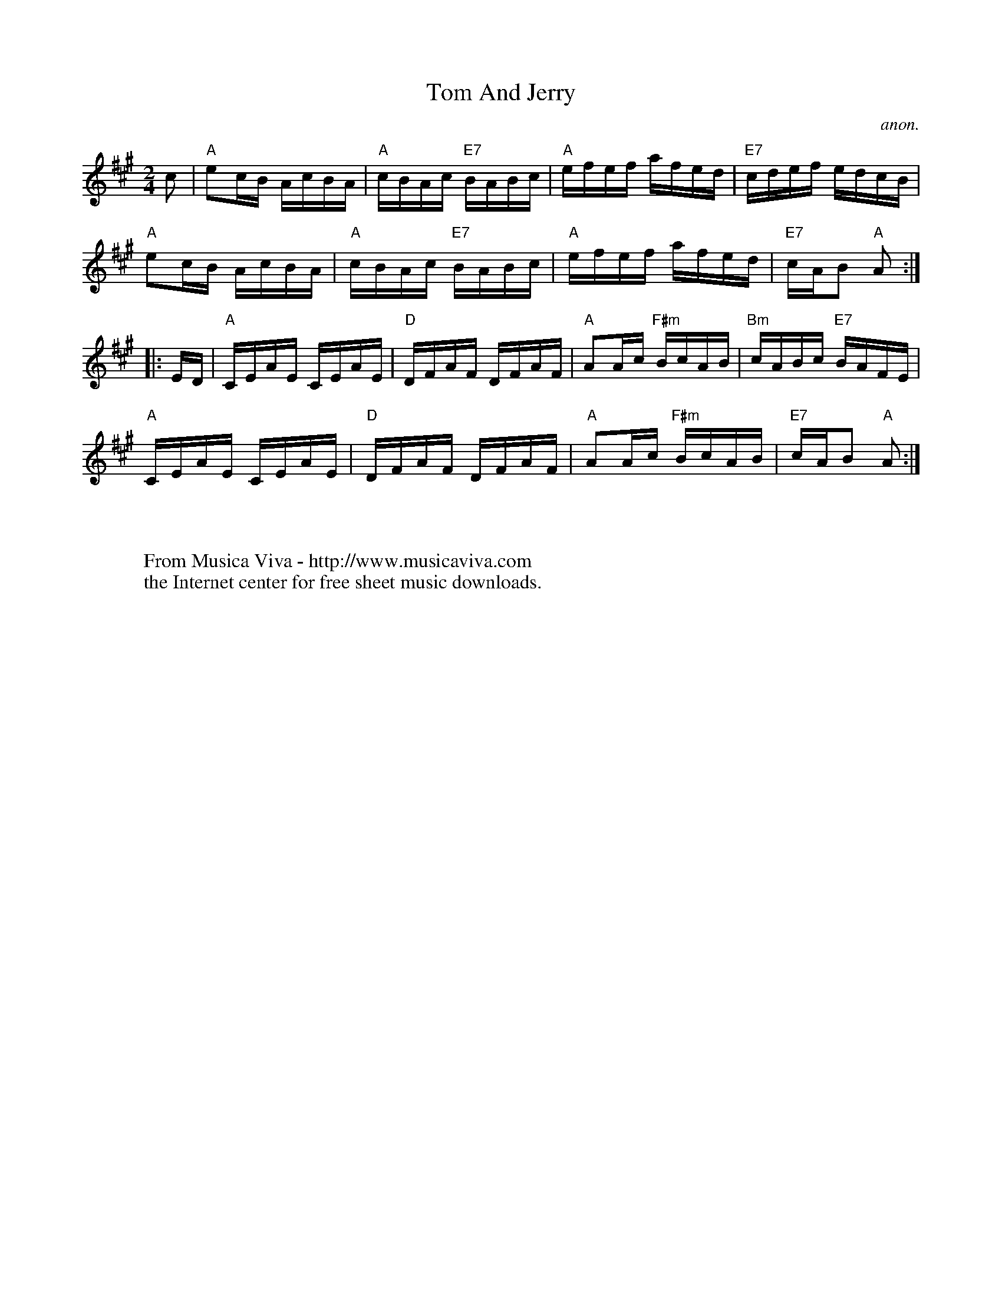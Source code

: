 X:841
T:Tom And Jerry
C:anon.
S:Collected from Fiona Maurice-Smith
Z:Converted from Nottingham Database format by Philip Rowe
F:http://abc.musicaviva.com/tunes/anon/tom-and-jerry/tom-and-jerry-1.abc
%Posted Oct 16th 1999 at abcusers by Philip Rowe in reply to a request from Rod
%Smith for "old time tunes". See "Done Gone" for more information.
M:2/4
L:1/4
K:A
c/|"A"e/c/4B/4 A/4c/4B/4A/4|"A"c/4B/4A/4c/4 "E7"B/4A/4B/4c/4|\
"A"e/4f/4e/4f/4 a/4f/4e/4d/4|"E7"c/4d/4e/4f/4 e/4d/4c/4B/4|
"A"e/c/4B/4 A/4c/4B/4A/4|"A"c/4B/4A/4c/4 "E7"B/4A/4B/4c/4|\
"A"e/4f/4e/4f/4 a/4f/4e/4d/4|"E7"c/4A/4B/ "A"A/:|
|:E/4D/4|"A"C/4E/4A/4E/4 C/4E/4A/4E/4|"D"D/4F/4A/4F/4 D/4F/4A/4F/4|\
"A"A/A/4c/4 "F#m"B/4c/4A/4B/4|"Bm"c/4A/4B/4c/4 "E7"B/4A/4F/4E/4|
"A"C/4E/4A/4E/4 C/4E/4A/4E/4|"D"D/4F/4A/4F/4 D/4F/4A/4F/4|\
"A"A/A/4c/4 "F#m"B/4c/4A/4B/4|"E7"c/4A/4B/ "A"A/:|
W:
W:
W:  From Musica Viva - http://www.musicaviva.com
W:  the Internet center for free sheet music downloads.

